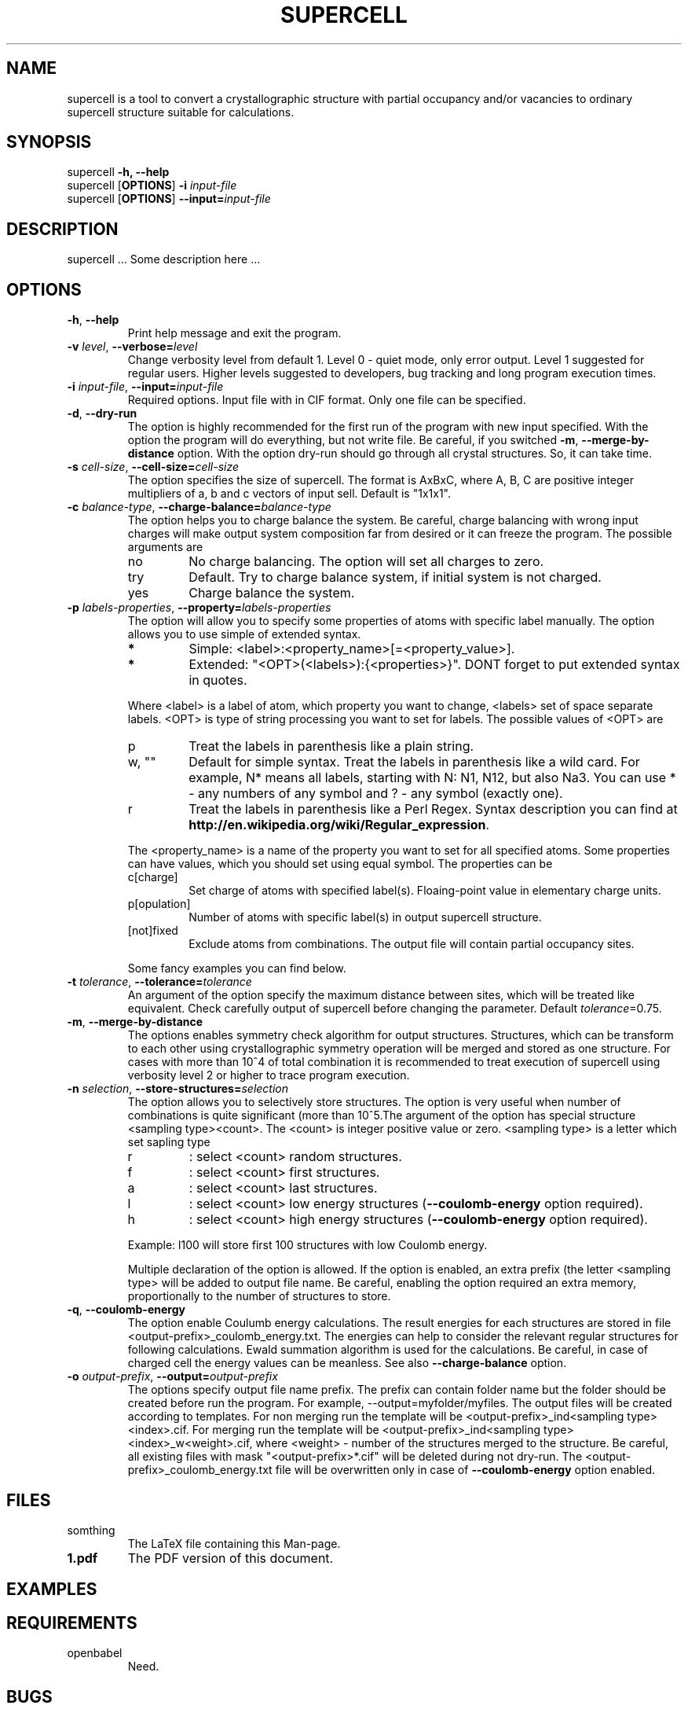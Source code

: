 '\" t
.\" Manual page created with latex2man on Sat Feb  1 13:56:17 CET 2014
.\" NOTE: This file is generated, DO NOT EDIT.
.de Vb
.ft CW
.nf
..
.de Ve
.ft R

.fi
..
.TH "SUPERCELL" "1" "2013/09/01" "Scientific Tools " "Scientific Tools "
.SH NAME

.PP
supercell
is a tool to convert a crystallographic structure with partial occupancy and/or vacancies to ordinary supercell structure suitable for calculations. 
.PP
.SH SYNOPSIS

.PP
supercell
\fB\-h, --help\fP
.br
supercell
[\fBOPTIONS\fP]
\fB\-i \fP\fIinput\-file\fP
.br
supercell
[\fBOPTIONS\fP]
\fB--input=\fP\fIinput\-file\fP
.br
.PP
.SH DESCRIPTION

supercell
\&.\&.\&. Some description here \&.\&.\&. 
.PP
.SH OPTIONS

.PP
.TP
\fB\-h\fP, \fB--help\fP
Print help message and exit the program. 
.PP
.TP
\fB\-v \fP\fIlevel\fP, \fB--verbose=\fP\fIlevel\fP
Change verbosity level from default 1. Level 0 \- quiet mode, only error output. Level 1 suggested for regular users. Higher levels suggested to developers, bug tracking and long program execution times. 
.PP
.TP
\fB\-i \fP\fIinput\-file\fP, \fB--input=\fP\fIinput\-file\fP
Required options. Input file with in CIF format. Only one file can be specified. 
.PP
.TP
\fB\-d\fP, \fB--dry\-run\fP
The option is highly recommended for the first run of the program with new input specified. 
With the option the program will do everything, but not write file. Be careful, if you switched \fB\-m\fP,
\fB--merge\-by\-distance\fP
option. With the option dry\-run should go through all crystal structures. So, it can take time. 
.PP
.TP
\fB\-s \fP\fIcell\-size\fP, \fB--cell\-size=\fP\fIcell\-size\fP
The option specifies the size of supercell. The format is AxBxC, where A, B, C are positive integer multipliers of a, b and c vectors of input sell. Default is "1x1x1". 
.PP
.TP
\fB\-c \fP\fIbalance\-type\fP, \fB--charge\-balance=\fP\fIbalance\-type\fP
The option helps you to charge balance the system. Be careful, charge balancing with wrong input charges will make output system composition far from desired or it can freeze the program. The possible arguments are 
.RS
.TP
no
No charge balancing. The option will set all charges to zero. 
.TP
try
Default. Try to charge balance system, if initial system is not charged. 
.TP
yes
Charge balance the system. 
.RE
.RS
.PP
.RE
.TP
\fB\-p \fP\fIlabels\-properties\fP, \fB--property=\fP\fIlabels\-properties\fP
The option will allow you to specify some properties of atoms with specific label manually. The option allows you to use simple of extended syntax. 
.RS
.TP
.B *
Simple: <label>:<property_name>[=<property_value>]. 
.TP
.B *
Extended: "<OPT>(<labels>):{<properties>}". DONT forget to put extended syntax in quotes. 
.RE
.RS
.PP
Where <label> is a label of atom, which property you want to change, <labels> set of space separate labels. <OPT> is type of string processing you want to set for labels. The possible values of <OPT> are 
.RS
.RE
.TP
p
Treat the labels in parenthesis like a plain string. 
.TP
w, ""
Default for simple syntax. Treat the labels in parenthesis like a wild card. For example, N* means all labels, starting with N: N1, N12, but also Na3. You can use * \- any numbers of any symbol and ? \- any symbol (exactly one). 
.TP
r
Treat the labels in parenthesis like a Perl Regex. Syntax description you can find at \fBhttp://en.wikipedia.org/wiki/Regular_expression\fP\&.
.RE
.RS
.PP
The <property_name> is a name of the property you want to set for all specified atoms. Some properties can have values, which you should set using equal symbol. The properties can be 
.RS
.RE
.TP
c[charge]
Set charge of atoms with specified label(s). Floaing\-point value in elementary charge units. 
.TP
p[opulation]
Number of atoms with specific label(s) in output supercell structure. 
.TP
[not]fixed
Exclude atoms from combinations. The output file will contain partial occupancy sites. 
.RE
.RS
.PP
Some fancy examples you can find below. 
.PP
.RE
.TP
\fB\-t \fP\fItolerance\fP, \fB--tolerance=\fP\fItolerance\fP
An argument of the option specify the maximum distance between sites, which will be treated like equivalent. Check carefully output of supercell
before changing the parameter. Default \fB\fP\fItolerance\fP=0.75.
.PP
.TP
\fB\-m\fP, \fB--merge\-by\-distance\fP
The options enables symmetry check algorithm for output structures. Structures, which can be transform to each other using crystallographic symmetry operation will be merged and stored as one structure. For cases with more than 10^4 of total combination it is recommended to treat execution of supercell
using verbosity level 2 or higher to trace program execution. 
.PP
.TP
\fB\-n \fP\fIselection\fP, \fB--store\-structures=\fP\fIselection\fP
The option allows you to selectively store structures. The option is very useful when number of combinations is quite significant (more than 10^5\&.The argument of the option has special structure <sampling type><count>\&. The <count> is integer positive value or zero. <sampling type> is a letter which set sapling type 
.RS
.TP
r
: select <count> random structures. 
.TP
f
: select <count> first structures. 
.TP
a
: select <count> last structures. 
.TP
l
: select <count> low energy structures (\fB--coulomb\-energy\fP
option required). 
.TP
h
: select <count> high energy structures (\fB--coulomb\-energy\fP
option required). 
.RE
.RS
.PP
Example: l100 will store first 100 structures with low Coulomb energy. 
.PP
Multiple declaration of the option is allowed. If the option is enabled, an extra prefix (the letter <sampling type> will be added to output file name. Be careful, enabling the option required an extra memory, proportionally to the number of structures to store. 
.PP
.RE
.TP
\fB\-q\fP, \fB--coulomb\-energy\fP
The option enable Coulumb energy calculations. The result energies for each structures are stored in file <output\-prefix>_coulomb_energy.txt. The energies can help to consider the relevant regular structures for following calculations. Ewald summation algorithm is used for the calculations. Be careful, in case of charged cell the energy values can be meanless. See also \fB--charge\-balance\fP
option. 
.PP
.TP
\fB\-o \fP\fIoutput\-prefix\fP, \fB--output=\fP\fIoutput\-prefix\fP
The options specify output file name prefix. The prefix can contain folder name but the folder should be created before run the program. For example, --output=myfolder/myfiles. The output files will be created according to templates. For non merging run the template will be <output\-prefix>_ind<sampling type><index>\&.cif. For merging run the template will be <output\-prefix>_ind<sampling type><index>_w<weight>\&.cif, where <weight> \- number of the structures merged to the structure. Be careful, all existing files with mask "<output\-prefix>*.cif" will be deleted during not dry\-run. The <output\-prefix>_coulomb_energy.txt file will be overwritten only in case of \fB--coulomb\-energy\fP
option enabled. 
.PP
.SH FILES

.PP
.TP
somthing
The LaTeX file containing this Man\-page. 
.TP
\fB1.pdf\fP
The PDF version of this document. 
.PP
.SH EXAMPLES

.PP
.SH REQUIREMENTS

.PP
.TP
openbabel
Need. 
.PP
.SH BUGS

.PP
.TP
In case of huge (more than 10^9) number of total combaintions supercell can work quite slow or even freeze. The situation most of the time appears with large supresses. Always try small cells first.
.TP
If you are merging significant number of combinations ( more than 10^5) the program can make get all available physical memory and freeze your system. Control supercell with top etc.
.PP
.SH SEE ALSO

.PP
\fIopenbabel\fP(1)\&.
.PP
.SH VERSION

.PP
Version: 0.1 of 2013/09/01\&.
.PP
.SH LICENSE AND COPYRIGHT

.PP
.TP
Copyright
All rights to the program belongs to authors. 
.PP
.TP
License
This program can be redistributed and/or modified under the 
terms of the GNU GNU GENERAL PUBLIC LICENSE Version 2. 
.PP
.TP
Misc
The actual version of supercell
may be found on my homepage
.br
\fBhttps://github.com/orex/supercell\fP\&.
.PP
.SH AUTHOR

Kirill Okhotnikov, e\-mail: \fBkirill.okhotnikov@gmail.com\fP
.br
Sylvian Cadars, e\-mail: \fBsylvian.cadars@cnrs\-orleans.fr\fP
.br
CEMHTI \- UPR3079 CNRS Site Haute Temperature 
.br
1D avenue de la Recherche Scientifique 
.br
45071 Orleans Cedex 2 France 
.PP
.\" NOTE: This file is generated, DO NOT EDIT.
